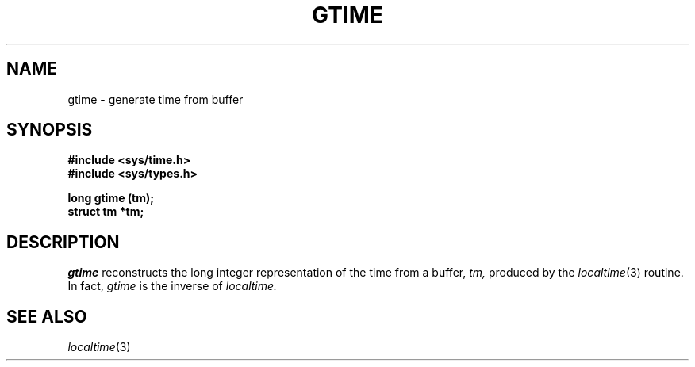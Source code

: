 .\"
.\" $Id: gtime.3,v 1.3 89/12/26 11:18:39 bww Exp $
.\"
.\" HISTORY
.\" $Log:	gtime.3,v $
.\" Revision 1.3  89/12/26  11:18:39  bww
.\" 	Revised for 2.6 MSD release.
.\" 	[89/12/25            bww]
.\" 
.\" 13-Nov-86  Andi Swimmer (andi) at Carnegie-Mellon University
.\"	Revised for 4.3.
.\"
.\" 06-Dec-79  Steven Shafer (sas) at Carnegie-Mellon University
.\"	Created.
.\"
.TH GTIME 3 12/6/79
.CM 1
.SH "NAME"
gtime \- generate time from buffer
.SH "SYNOPSIS"
.B
#include <sys/time.h>
.br
.B
#include <sys/types.h>
.sp
.B
long gtime (tm);
.br
.B
struct tm *tm;
.SH "DESCRIPTION"
.I
gtime
reconstructs the long integer representation of the time from a
buffer,
.I
tm,
produced by the
.IR localtime (3)
routine.
In fact,
.I
gtime
is the inverse of
.I
localtime.
.SH "SEE ALSO"
.IR localtime (3)
